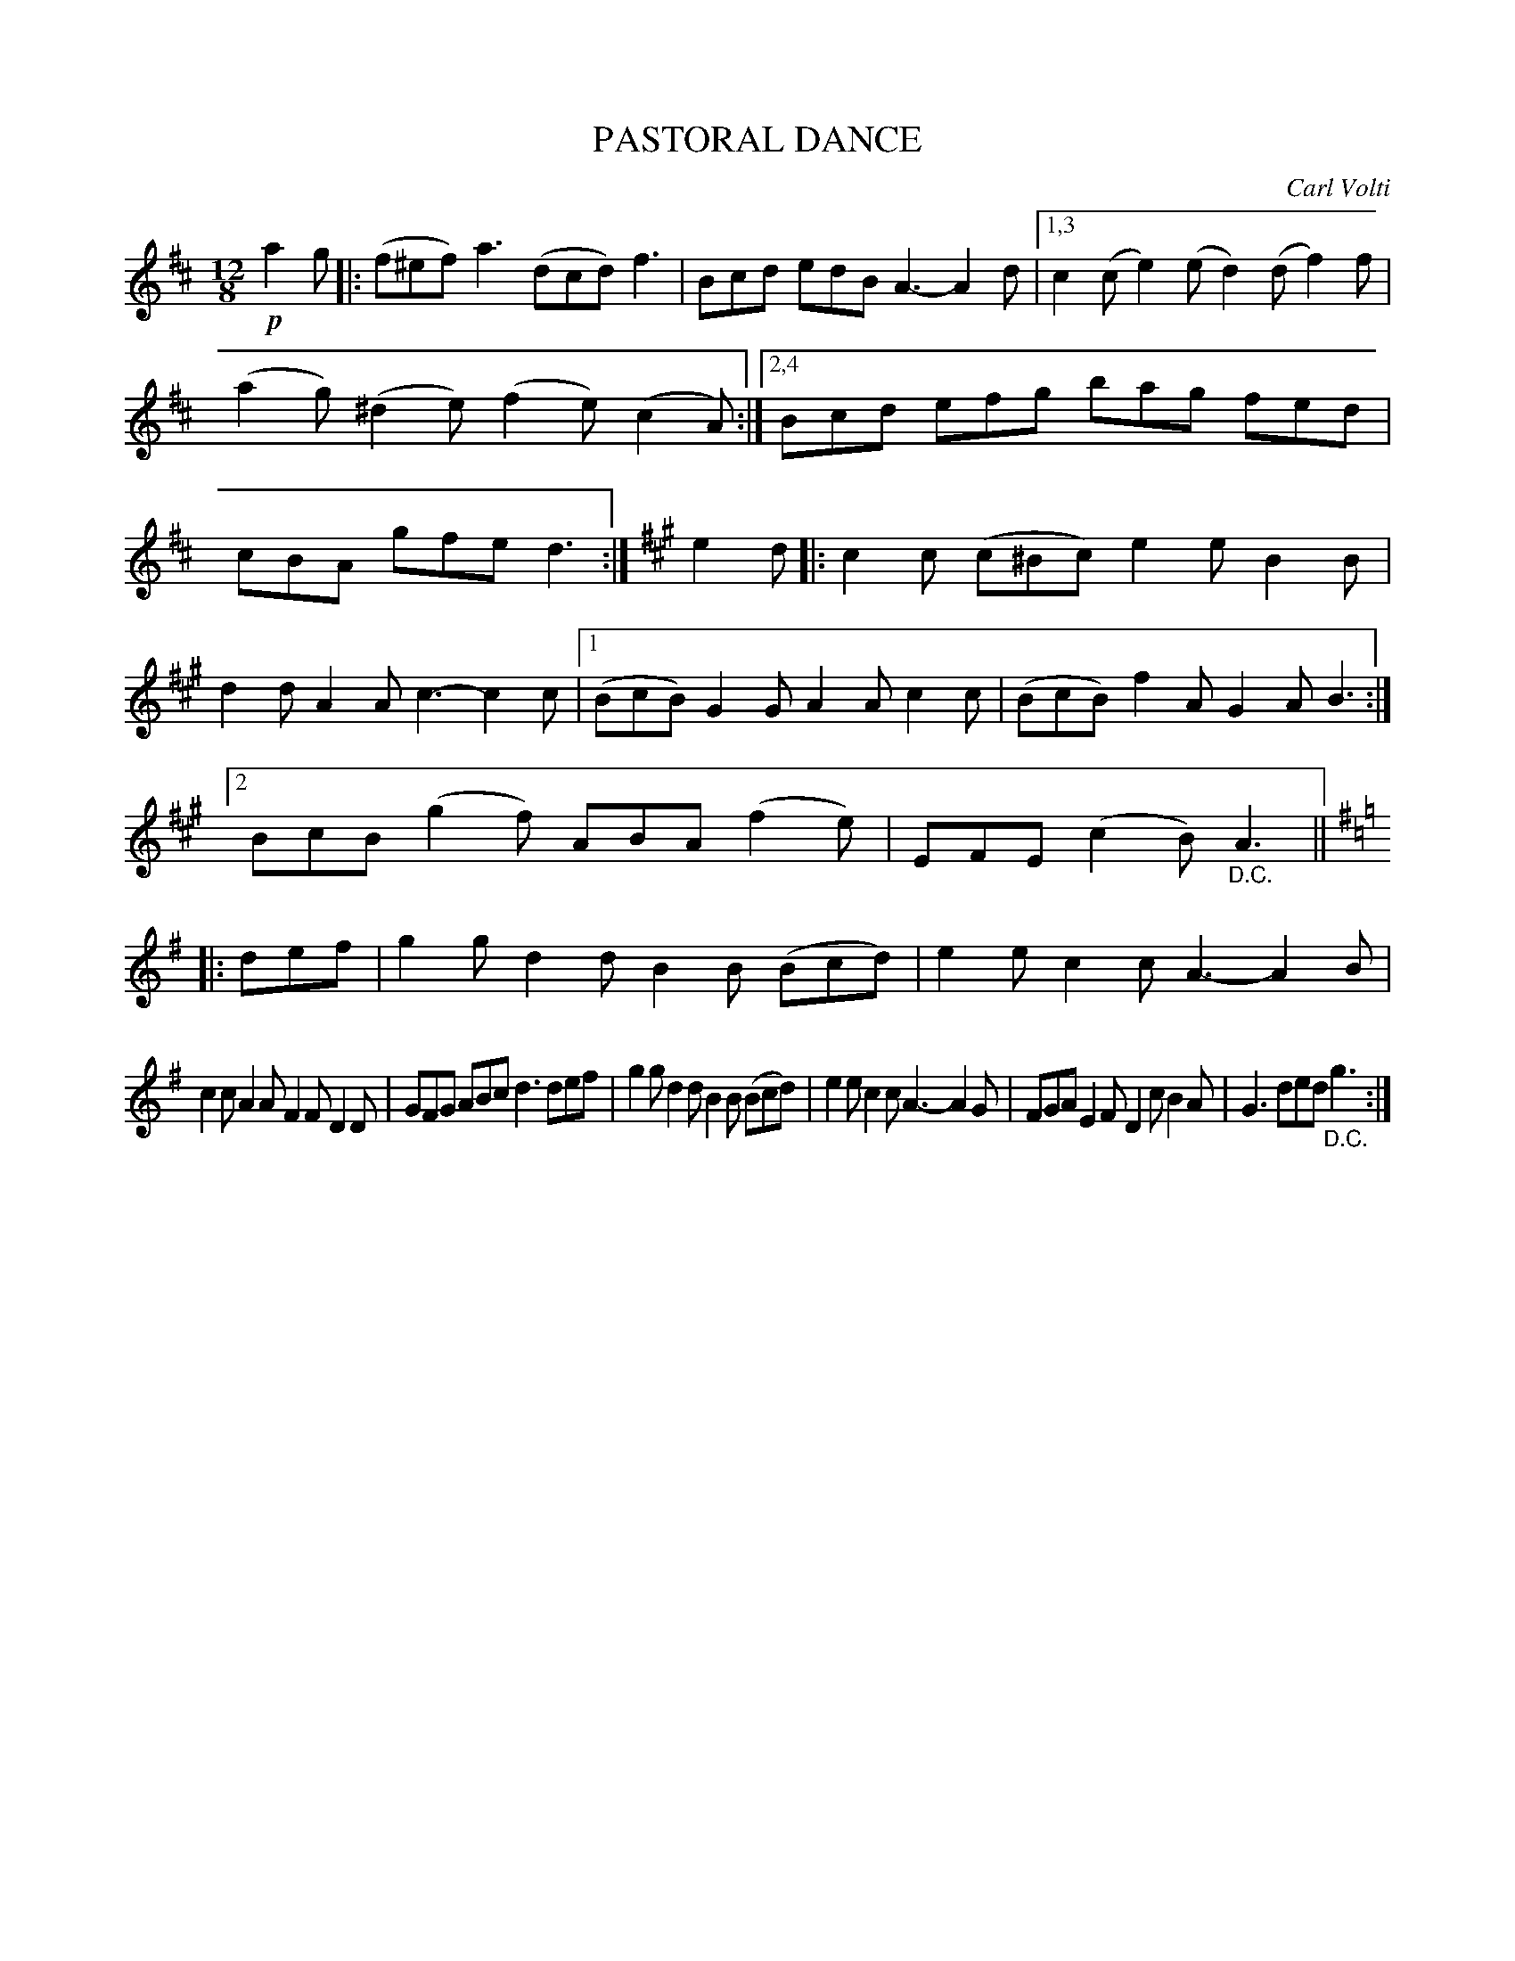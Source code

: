 X: 4437
T: PASTORAL DANCE
C: Carl Volti
%R: jig, tarantella
B: James Kerr "Merry Melodies" v.4 p.49 #437
Z: 2016 John Chambers <jc:trillian.mit.edu>
N: Repeat symbol added to 1st bar line and final bar line of 1st strain, to fix the rhythm of repeats.
M: 12/8
L: 1/8
K: D
!p!a2g |:\
(f^ef) a3 (dcd) f3 | Bcd edB A3- A2d |\
[1,3 c2(c e2)(e d2)(d f2)f | (a2g) (^d2e) (f2e) (c2A) :|\
[2,4 Bcd efg bag fed | cBA gfe d3 :|\
[K:A]\
e2d |:\
c2c (c^Bc) e2e B2B |
d2d A2A c3- c2c |\
[1 (BcB) G2G A2A c2c | (BcB) f2A G2A B3 :|\
[2 BcB (g2f) ABA (f2e) | EFE (c2B) "_D.C."A3 ||\
[K:G]\
|: def |\
g2g d2d B2B (Bcd) | e2e c2c A3- A2B |
c2c A2A F2F D2D | GFG ABc d3 def |\
g2g d2d B2B (Bcd) | e2e c2c A3- A2G |\
FGA E2F D2c B2A | G3 ded "_D.C."g3 :|
